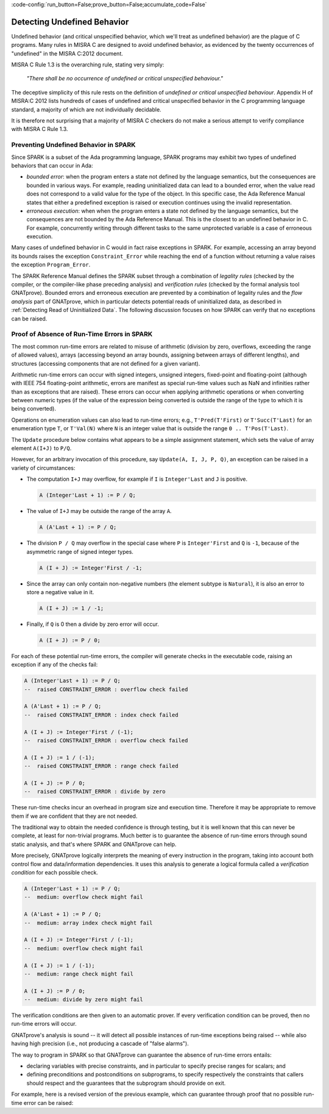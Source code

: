 :code-config:`run_button=False;prove_button=False;accumulate_code=False`

.. _Detecting Undefined Behavior:

Detecting Undefined Behavior
----------------------------

.. role:: ada(code)
   :language: ada

.. role:: c(code)
   :language: c

Undefined behavior (and critical unspecified behavior, which we'll treat as
undefined behavior) are the plague of C programs. Many
rules in MISRA C are designed to avoid undefined behavior, as evidenced by
the twenty occurrences of "undefined" in the MISRA C:2012 document.

MISRA C Rule 1.3 is the overarching rule, stating very simply:

   `"There shall be no occurrence of undefined or critical unspecified
   behaviour."`

The deceptive simplicity of this rule rests on the definition of `undefined or
critical unspecified behaviour`. Appendix H of MISRA:C 2012 lists
hundreds of cases of undefined and critical unspecified behavior in the C
programming language standard, a majority of which are not individually
decidable.

It is therefore not surprising that a majority of MISRA C checkers do
not make a serious attempt to verify compliance with MISRA C Rule 1.3.

Preventing Undefined Behavior in SPARK
**************************************

Since SPARK is a subset of the Ada programming language, SPARK programs may
exhibit two types of undefined behaviors that can occur in Ada:

- `bounded error`: when the program enters a state not defined by the
  language semantics, but the consequences are bounded in various
  ways. For example, reading uninitialized data can lead to a bounded error,
  when the value read does not correspond to a valid value for the type of the
  object. In this specific case, the Ada Reference Manual states that either a
  predefined exception is raised or execution continues using the invalid
  representation.

- `erroneous execution`: when when the program enters a state not defined
  by the language semantics, but the consequences are not bounded
  by the Ada Reference Manual. This is the closest to an undefined behavior
  in C. For example, concurrently writing through different tasks to the same
  unprotected variable is a case of erroneous execution.

Many cases of undefined behavior in C would in fact raise exceptions in
SPARK. For example, accessing an array beyond its bounds raises the exception
``Constraint_Error`` while reaching the end of a function without returning a
value raises the exception ``Program_Error``.

The SPARK Reference Manual defines the SPARK subset through a combination of
*legality rules* (checked by the compiler, or the compiler-like phase preceding
analysis) and *verification rules* (checked by the formal analysis tool
GNATprove). Bounded errors and erroneous execution are prevented by a
combination of legality rules and the `flow analysis` part of GNATprove,
which in particular detects potential reads of uninitialized data, as described in
:ref:`Detecting Read of Uninitialized Data`. The following discussion focuses
on how SPARK can verify that no exceptions can be raised.

Proof of Absence of Run-Time Errors in SPARK
********************************************

The most common run-time errors are related to misuse of arithmetic (division by
zero, overflows, exceeding the range of allowed values), arrays (accessing
beyond an array bounds, assigning between arrays of different lengths), and
structures (accessing components that are not defined for a given variant).

Arithmetic run-time errors can occur with signed integers,
unsigned integers, fixed-point and floating-point (although with
IEEE 754 floating-point arithmetic, errors are manifest as special
run-time values such as NaN and infinities rather than as exceptions
that are raised). These errors can occur when applying
arithmetic operations or when converting between numeric types (if the
value of the expression being converted is outside the range of the
type to which it is being converted).

Operations on enumeration values can also lead to run-time errors; e.g.,
``T'Pred(T'First)`` or ``T'Succ(T'Last)`` for an enumeration type ``T``,
or ``T'Val(N)`` where ``N`` is an integer value that
is outside the range ``0 .. T'Pos(T'Last)``.

The ``Update`` procedure below contains what appears to be a simple assignment
statement, which sets the value of array element ``A(I+J)``  to ``P/Q``.

.. code:: ada prove_button

    package Show_Runtime_Errors is

       type Nat_Array is array (Integer range <>) of Natural;
       --  The values in subtype Natural are 0 , 1, ... Integer'Last

       procedure Update (A : in out Nat_Array; I, J, P, Q : Integer);

    end Show_Runtime_Errors;

    package body Show_Runtime_Errors is

       procedure Update (A : in out Nat_Array; I, J, P, Q : Integer) is
       begin
          A (I + J) := P / Q;
       end Update;

    end Show_Runtime_Errors;

However, for an arbitrary invocation of this procedure, say
``Update(A, I, J, P, Q)``, an exception can be raised in a variety of
circumstances:

* The computation ``I+J`` may overflow, for example if ``I``
  is ``Integer'Last`` and ``J`` is positive.

  .. code-block:: ada

     A (Integer'Last + 1) := P / Q;

* The value of ``I+J`` may be outside the range of the array ``A``.

  .. code-block:: ada

     A (A'Last + 1) := P / Q;

* The division ``P / Q`` may overflow in the special case where ``P``
  is ``Integer'First`` and ``Q`` is ``-1``, because of the asymmetric
  range of signed integer types.

  .. code-block:: ada

     A (I + J) := Integer'First / -1;

* Since the array can only contain non-negative numbers (the element subtype
  is ``Natural``), it is also an error to store a negative value in it.

  .. code-block:: ada

    A (I + J) := 1 / -1;

* Finally, if ``Q`` is 0 then a divide by zero error will occur.

  .. code-block:: ada

    A (I + J) := P / 0;

For each of these potential run-time errors, the compiler will generate checks in the
executable code, raising an exception if any of the checks fail:

.. code-block:: ada

    A (Integer'Last + 1) := P / Q;
    --  raised CONSTRAINT_ERROR : overflow check failed

    A (A'Last + 1) := P / Q;
    --  raised CONSTRAINT_ERROR : index check failed

    A (I + J) := Integer'First / (-1);
    --  raised CONSTRAINT_ERROR : overflow check failed

    A (I + J) := 1 / (-1);
    --  raised CONSTRAINT_ERROR : range check failed

    A (I + J) := P / 0;
    --  raised CONSTRAINT_ERROR : divide by zero

These run-time checks incur an overhead in program size
and execution time. Therefore it may be appropriate to remove them
if we are confident that they are not needed.

The traditional way to obtain the needed confidence is through testing,
but it is well known that this can never be complete, at least for
non-trivial programs. Much better is to guarantee the absence of
run-time errors through sound static analysis, and that's where
SPARK and GNATprove can help.

More precisely, GNATprove logically interprets the meaning of every instruction
in the program, taking into account both control flow and data/information
dependencies. It uses this analysis to generate a logical
formula called a *verification condition* for each possible check.

.. code-block:: ada

    A (Integer'Last + 1) := P / Q;
    --  medium: overflow check might fail

    A (A'Last + 1) := P / Q;
    --  medium: array index check might fail

    A (I + J) := Integer'First / (-1);
    --  medium: overflow check might fail

    A (I + J) := 1 / (-1);
    --  medium: range check might fail

    A (I + J) := P / 0;
    --  medium: divide by zero might fail

The verification conditions are then given to an automatic prover. If
every verification condition can be proved, then no run-time errors will
occur.

GNATprove's analysis is sound -- it will detect all possible instances of run-time
exceptions being raised -- while also having high precision (i.e., not producing
a cascade of "false alarms").

The way to program in SPARK so that GNATprove can guarantee the absence of run-time
errors entails:

- declaring variables with precise constraints, and in particular to specify
  precise ranges for scalars; and

- defining preconditions and postconditions on subprograms, to specify respectively
  the constraints that callers should respect and the guarantees that the
  subprogram should provide on exit.

For example, here is a revised version of the previous example, which
can guarantee through proof that no possible run-time error can be raised:

.. code:: ada prove_report_all_button

    package No_Runtime_Errors is

       subtype Index_Range is Integer range 0 .. 100;

       type Nat_Array is array (Index_Range range <>) of Natural;

       procedure Update (A : in out Nat_Array; I, J : Index_Range; P, Q : Positive)
       with
         Pre => I + J in A'Range;

    end No_Runtime_Errors;

    package body No_Runtime_Errors is

       procedure Update (A : in out Nat_Array; I, J : Index_Range; P, Q : Positive) is
       begin
          A (I + J) := P / Q;
       end Update;

    end No_Runtime_Errors;
